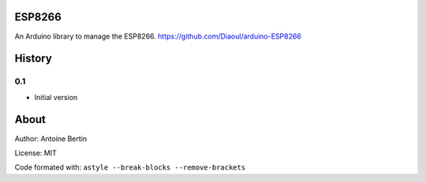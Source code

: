 ESP8266
=======
An Arduino library to manage the ESP8266. https://github.com/Diaoul/arduino-ESP8266

History
=======
0.1
---

* Initial version

About
=====
Author: Antoine Bertin

License: MIT

Code formated with: ``astyle --break-blocks --remove-brackets``
